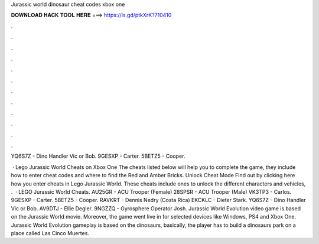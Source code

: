 Jurassic world dinosaur cheat codes xbox one



𝐃𝐎𝐖𝐍𝐋𝐎𝐀𝐃 𝐇𝐀𝐂𝐊 𝐓𝐎𝐎𝐋 𝐇𝐄𝐑𝐄 ===> https://is.gd/ptkXrK?710410



.



.



.



.



.



.



.



.



.



.



.



.

YQ6S7Z - Dino Handler Vic or Bob. 9GESXP - Carter. 5BETZ5 - Cooper.

 · Lego Jurassic World Cheats on Xbox One The cheats listed below will help you to complete the game, they include how to enter cheat codes and where to find the Red and Amber Bricks. Unlock Cheat Mode Find out by clicking here how you enter cheats in Lego Jurassic World. These cheats include ones to unlock the different characters and vehicles, .  · LEGO Jurassic World Cheats. AU25GR - ACU Trooper (Female) 28SPSR - ACU Trooper (Male) VK3TP3 - Carlos. 9GESXP - Carter. 5BETZ5 - Cooper. RAVKRT - Dennis Nedry (Costa Rica) EKCKLC - Dieter Stark. YQ6S7Z - Dino Handler Vic or Bob. AV9DTJ - Ellie Degler. 9NGZZQ - Gyrosphere Operator Josh. Jurassic World Evolution video game is based on the Jurassic World movie. Moreover, the game went live in for selected devices like Windows, PS4 and Xbox One. Jurassic World Evolution gameplay is based on the dinosaurs, basically, the player has to build a dinosaurs park on a place called Las Cinco Muertes.
